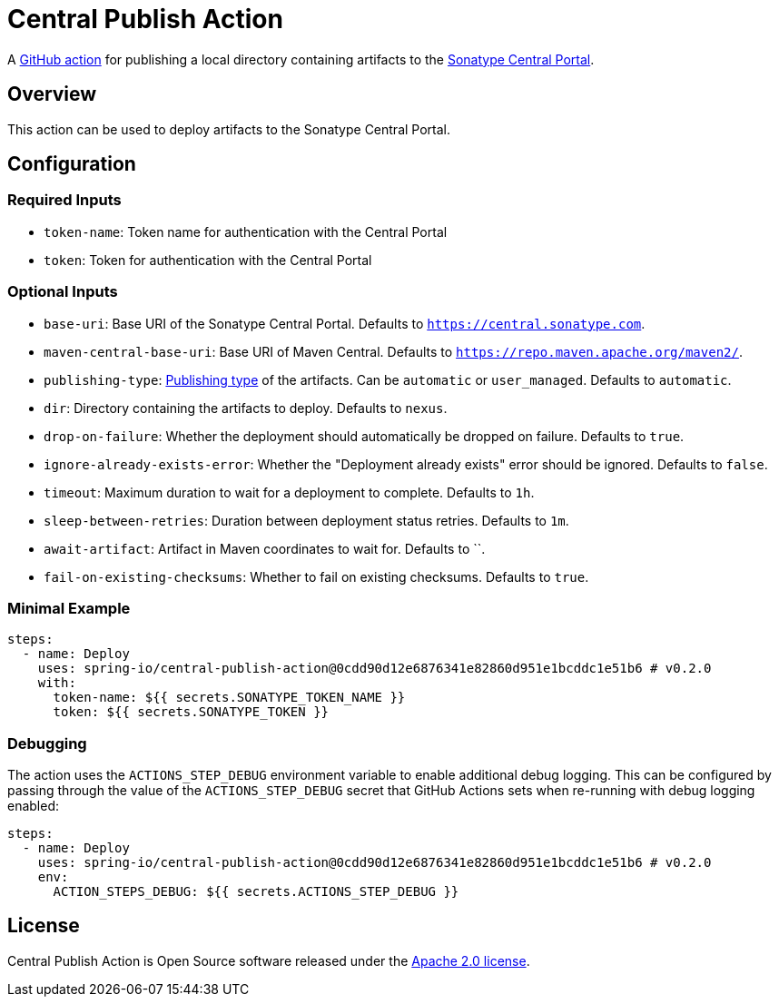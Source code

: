 = Central Publish Action

A https://docs.github.com/en/actions[GitHub action] for publishing a local directory containing artifacts to the https://central.sonatype.org/register/central-portal/[Sonatype Central Portal].

== Overview

This action can be used to deploy artifacts to the Sonatype Central Portal.

== Configuration

=== Required Inputs

- `token-name`: Token name for authentication with the Central Portal
- `token`: Token for authentication with the Central Portal

=== Optional Inputs

- `base-uri`: Base URI of the Sonatype Central Portal.
Defaults to `https://central.sonatype.com`.
- `maven-central-base-uri`: Base URI of Maven Central.
Defaults to `https://repo.maven.apache.org/maven2/`.
- `publishing-type`: https://central.sonatype.org/publish/publish-portal-api/#uploading-a-deployment-bundle[Publishing type] of the artifacts.
Can be `automatic` or `user_managed`.
Defaults to `automatic`.
- `dir`: Directory containing the artifacts to deploy.
Defaults to `nexus`.
- `drop-on-failure`: Whether the deployment should automatically be dropped on failure.
Defaults to `true`.
- `ignore-already-exists-error`: Whether the "Deployment already exists" error should be ignored.
Defaults to `false`.
- `timeout`: Maximum duration to wait for a deployment to complete.
Defaults to `1h`.
- `sleep-between-retries`: Duration between deployment status retries.
Defaults to `1m`.
- `await-artifact`: Artifact in Maven coordinates to wait for.
Defaults to ``.
- `fail-on-existing-checksums`: Whether to fail on existing checksums.
Defaults to `true`.

=== Minimal Example

[source,yaml,indent=0]
----
steps:
  - name: Deploy
    uses: spring-io/central-publish-action@0cdd90d12e6876341e82860d951e1bcddc1e51b6 # v0.2.0
    with:
      token-name: ${{ secrets.SONATYPE_TOKEN_NAME }}
      token: ${{ secrets.SONATYPE_TOKEN }}
----

=== Debugging

The action uses the `ACTIONS_STEP_DEBUG` environment variable to enable additional debug logging.
This can be configured by passing through the value of the `ACTIONS_STEP_DEBUG` secret that GitHub Actions sets when re-running with debug logging enabled:

[source,yaml,indent=0]
----
steps:
  - name: Deploy
    uses: spring-io/central-publish-action@0cdd90d12e6876341e82860d951e1bcddc1e51b6 # v0.2.0
    env:
      ACTION_STEPS_DEBUG: ${{ secrets.ACTIONS_STEP_DEBUG }}
----

== License

Central Publish Action is Open Source software released under the https://www.apache.org/licenses/LICENSE-2.0.html[Apache 2.0 license].

